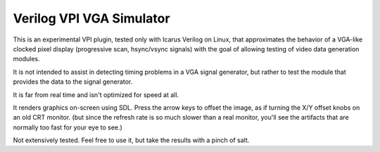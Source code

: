 Verilog VPI VGA Simulator
=========================

This is an experimental VPI plugin, tested only with Icarus Verilog on Linux,
that approximates the behavior of a VGA-like clocked pixel display
(progressive scan, hsync/vsync signals) with the goal of allowing testing
of video data generation modules.

It is not intended to assist in detecting timing problems in a VGA signal
generator, but rather to test the module that provides the data to the signal
generator.

It is far from real time and isn't optimized for speed at all.

It renders graphics on-screen using SDL. Press the arrow keys to offset the
image, as if turning the X/Y offset knobs on an old CRT monitor. (but since
the refresh rate is so much slower than a real monitor, you'll see the
artifacts that are normally too fast for your eye to see.)

Not extensively tested. Feel free to use it, but take the results with a pinch
of salt.
